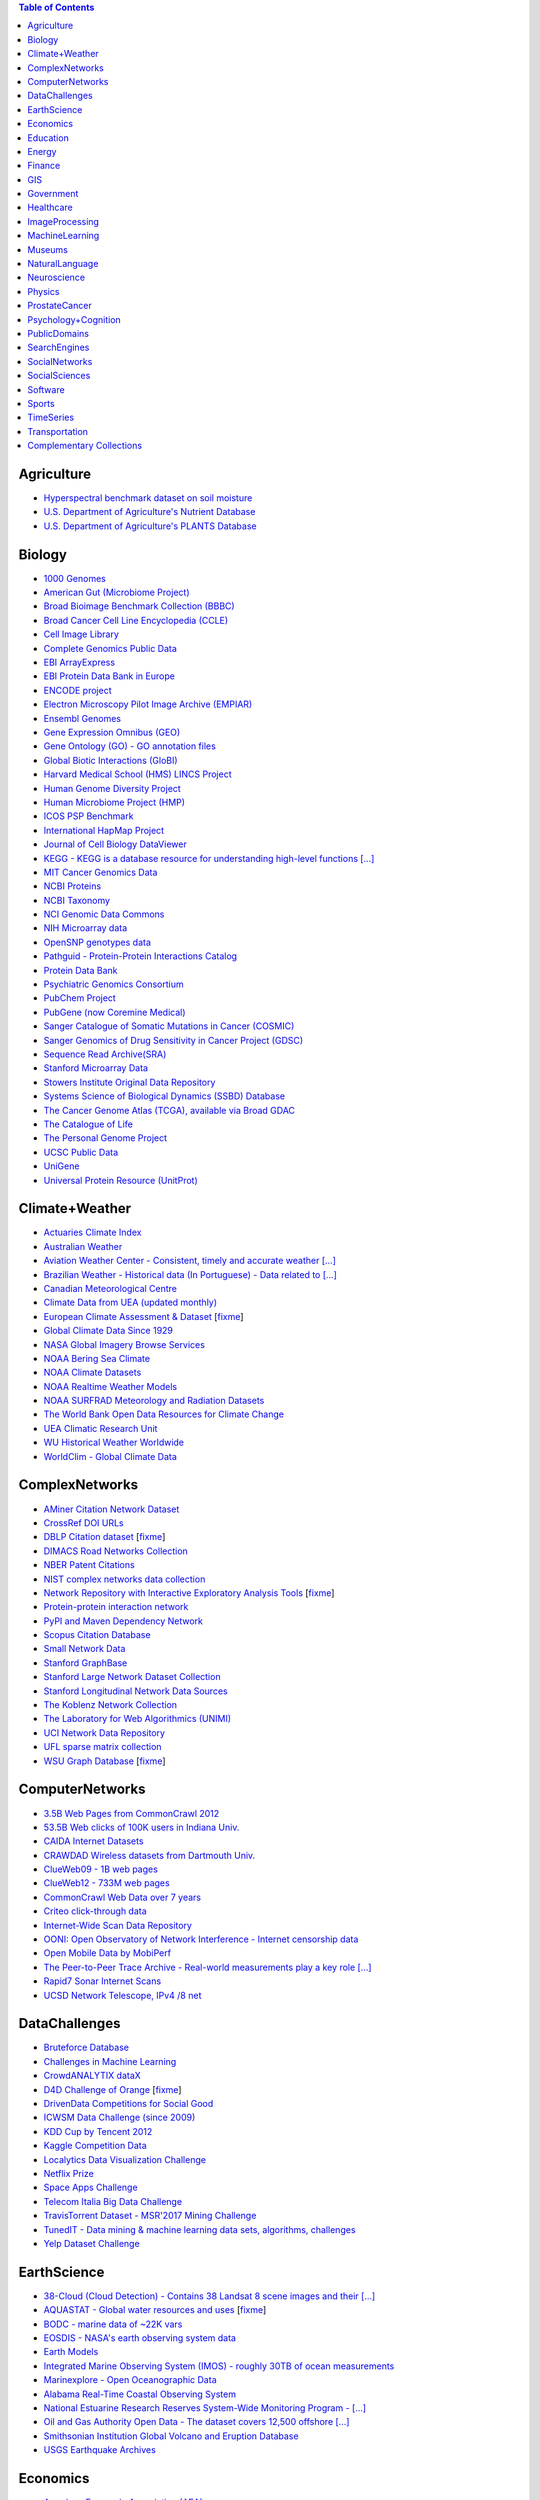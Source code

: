 .. |OK_ICON| image:: https://raw.githubusercontent.com/awesomedata/apd-core/master/deploy/ok-24.png
.. |FIXME_ICON| image:: https://raw.githubusercontent.com/awesomedata/apd-core/master/deploy/fixme-24.png

.. contents:: **Table of Contents**


Agriculture
-----------

* |OK_ICON| `Hyperspectral benchmark dataset on soil moisture <https://doi.org/10.5281/zenodo.1227837>`_

* |OK_ICON| `U.S. Department of Agriculture's Nutrient Database <https://www.ars.usda.gov/northeast-area/beltsville-md/beltsville-human-nutrition-research-center/nutrient-data-laboratory/docs/sr28-download-files/>`_

* |OK_ICON| `U.S. Department of Agriculture's PLANTS Database <http://www.plants.usda.gov/dl_all.html>`_

Biology
-------

* |OK_ICON| `1000 Genomes <http://www.1000genomes.org/data>`_

* |OK_ICON| `American Gut (Microbiome Project) <https://github.com/biocore/American-Gut>`_

* |OK_ICON| `Broad Bioimage Benchmark Collection (BBBC) <https://www.broadinstitute.org/bbbc>`_

* |OK_ICON| `Broad Cancer Cell Line Encyclopedia (CCLE) <http://www.broadinstitute.org/ccle/home>`_

* |OK_ICON| `Cell Image Library <http://www.cellimagelibrary.org>`_

* |OK_ICON| `Complete Genomics Public Data <http://www.completegenomics.com/public-data/69-genomes/>`_

* |OK_ICON| `EBI ArrayExpress <http://www.ebi.ac.uk/arrayexpress/>`_

* |OK_ICON| `EBI Protein Data Bank in Europe <http://www.ebi.ac.uk/pdbe/emdb/index.html/>`_

* |OK_ICON| `ENCODE project <https://www.encodeproject.org>`_

* |OK_ICON| `Electron Microscopy Pilot Image Archive (EMPIAR) <http://www.ebi.ac.uk/pdbe/emdb/empiar/>`_

* |OK_ICON| `Ensembl Genomes <http://ensemblgenomes.org/info/genomes>`_

* |OK_ICON| `Gene Expression Omnibus (GEO) <http://www.ncbi.nlm.nih.gov/geo/>`_

* |OK_ICON| `Gene Ontology (GO) - GO annotation files <http://geneontology.org/docs/download-go-annotations/>`_

* |OK_ICON| `Global Biotic Interactions (GloBI) <https://github.com/jhpoelen/eol-globi-data/wiki#accessing-species-interaction-data>`_

* |OK_ICON| `Harvard Medical School (HMS) LINCS Project <http://lincs.hms.harvard.edu>`_

* |OK_ICON| `Human Genome Diversity Project <http://www.hagsc.org/hgdp/files.html>`_

* |OK_ICON| `Human Microbiome Project (HMP) <http://www.hmpdacc.org/reference_genomes/reference_genomes.php>`_

* |OK_ICON| `ICOS PSP Benchmark <http://ico2s.org/datasets/psp_benchmark.html>`_

* |OK_ICON| `International HapMap Project <http://hapmap.ncbi.nlm.nih.gov/downloads/index.html.en>`_

* |OK_ICON| `Journal of Cell Biology DataViewer <http://jcb-dataviewer.rupress.org>`_

* |OK_ICON| `KEGG - KEGG is a database resource for understanding high-level functions [...] <http://www.genome.jp/kegg/>`_

* |OK_ICON| `MIT Cancer Genomics Data <http://www.broadinstitute.org/cgi-bin/cancer/datasets.cgi>`_

* |OK_ICON| `NCBI Proteins <http://www.ncbi.nlm.nih.gov/guide/proteins/#databases>`_

* |OK_ICON| `NCBI Taxonomy <http://www.ncbi.nlm.nih.gov/taxonomy>`_

* |OK_ICON| `NCI Genomic Data Commons <https://gdc.cancer.gov/access-data/gdc-data-portal>`_

* |OK_ICON| `NIH Microarray data <ftp://ftp.ncbi.nih.gov/pub/geo/DATA/supplementary/series/GSE6532/>`_

* |OK_ICON| `OpenSNP genotypes data <https://opensnp.org/>`_

* |OK_ICON| `Pathguid - Protein-Protein Interactions Catalog <http://www.pathguide.org/>`_

* |OK_ICON| `Protein Data Bank <http://www.rcsb.org/>`_

* |OK_ICON| `Psychiatric Genomics Consortium <https://www.med.unc.edu/pgc/downloads>`_

* |OK_ICON| `PubChem Project <https://pubchem.ncbi.nlm.nih.gov/>`_

* |OK_ICON| `PubGene (now Coremine Medical) <https://www.coremine.com/>`_

* |OK_ICON| `Sanger Catalogue of Somatic Mutations in Cancer (COSMIC) <http://cancer.sanger.ac.uk/cosmic>`_

* |OK_ICON| `Sanger Genomics of Drug Sensitivity in Cancer Project (GDSC) <http://www.cancerrxgene.org/>`_

* |OK_ICON| `Sequence Read Archive(SRA) <http://www.ncbi.nlm.nih.gov/Traces/sra/>`_

* |OK_ICON| `Stanford Microarray Data <http://smd.stanford.edu/>`_

* |OK_ICON| `Stowers Institute Original Data Repository <http://www.stowers.org/research/publications/odr>`_

* |OK_ICON| `Systems Science of Biological Dynamics (SSBD) Database <http://ssbd.qbic.riken.jp>`_

* |OK_ICON| `The Cancer Genome Atlas (TCGA), available via Broad GDAC <https://gdac.broadinstitute.org/>`_

* |OK_ICON| `The Catalogue of Life <http://www.catalogueoflife.org/content/annual-checklist-archive>`_

* |OK_ICON| `The Personal Genome Project <http://www.personalgenomes.org/>`_

* |OK_ICON| `UCSC Public Data <http://hgdownload.soe.ucsc.edu/downloads.html>`_

* |OK_ICON| `UniGene <http://www.ncbi.nlm.nih.gov/unigene>`_

* |OK_ICON| `Universal Protein Resource (UnitProt) <http://www.uniprot.org/downloads>`_

Climate+Weather
---------------

* |OK_ICON| `Actuaries Climate Index <http://actuariesclimateindex.org/data/>`_

* |OK_ICON| `Australian Weather <http://www.bom.gov.au/climate/dwo/>`_

* |OK_ICON| `Aviation Weather Center - Consistent, timely and accurate weather [...] <https://aviationweather.gov/adds/dataserver>`_

* |OK_ICON| `Brazilian Weather - Historical data (In Portuguese) - Data related to [...] <http://sinda.crn.inpe.br/PCD/SITE/novo/site/historico/index.php>`_

* |OK_ICON| `Canadian Meteorological Centre <http://weather.gc.ca/grib/index_e.html>`_

* |OK_ICON| `Climate Data from UEA (updated monthly) <http://www.cru.uea.ac.uk/data/>`_

* |FIXME_ICON| `European Climate Assessment & Dataset <http://eca.knmi.nl/>`_ [`fixme <https://github.com/awesomedata/apd-core/tree/master/core//Climate+Weather/European-Climate-Assessment-&-Dataset.yml>`_]

* |OK_ICON| `Global Climate Data Since 1929 <http://en.tutiempo.net/climate>`_

* |OK_ICON| `NASA Global Imagery Browse Services <https://wiki.earthdata.nasa.gov/display/GIBS>`_

* |OK_ICON| `NOAA Bering Sea Climate <http://www.beringclimate.noaa.gov/>`_

* |OK_ICON| `NOAA Climate Datasets <http://www.ncdc.noaa.gov/data-access/quick-links>`_

* |OK_ICON| `NOAA Realtime Weather Models <http://www.ncdc.noaa.gov/data-access/model-data/model-datasets/numerical-weather-prediction>`_

* |OK_ICON| `NOAA SURFRAD Meteorology and Radiation Datasets <https://www.esrl.noaa.gov/gmd/grad/stardata.html>`_

* |OK_ICON| `The World Bank Open Data Resources for Climate Change <http://data.worldbank.org/developers/climate-data-api>`_

* |OK_ICON| `UEA Climatic Research Unit <http://www.cru.uea.ac.uk/data>`_

* |OK_ICON| `WU Historical Weather Worldwide <https://www.wunderground.com/history/index.html>`_

* |OK_ICON| `WorldClim - Global Climate Data <http://www.worldclim.org>`_

ComplexNetworks
---------------

* |OK_ICON| `AMiner Citation Network Dataset <http://aminer.org/citation>`_

* |OK_ICON| `CrossRef DOI URLs <https://archive.org/details/doi-urls>`_

* |FIXME_ICON| `DBLP Citation dataset <https://kdl.cs.umass.edu/display/public/DBLP>`_ [`fixme <https://github.com/awesomedata/apd-core/tree/master/core//ComplexNetworks/DBLP-Citation-dataset.yml>`_]

* |OK_ICON| `DIMACS Road Networks Collection <http://www.dis.uniroma1.it/challenge9/download.shtml>`_

* |OK_ICON| `NBER Patent Citations <http://nber.org/patents/>`_

* |OK_ICON| `NIST complex networks data collection <http://math.nist.gov/~RPozo/complex_datasets.html>`_

* |FIXME_ICON| `Network Repository with Interactive Exploratory Analysis Tools <http://networkrepository.com/>`_ [`fixme <https://github.com/awesomedata/apd-core/tree/master/core//ComplexNetworks/Network-Repository-with-Interactive-Exploratory-Analysis-Tools.yml>`_]

* |OK_ICON| `Protein-protein interaction network <http://vlado.fmf.uni-lj.si/pub/networks/data/bio/Yeast/Yeast.htm>`_

* |OK_ICON| `PyPI and Maven Dependency Network <https://ogirardot.wordpress.com/2013/01/31/sharing-pypimaven-dependency-data/>`_

* |OK_ICON| `Scopus Citation Database <https://www.elsevier.com/solutions/scopus>`_

* |OK_ICON| `Small Network Data <http://www-personal.umich.edu/~mejn/netdata/>`_

* |OK_ICON| `Stanford GraphBase <http://www3.cs.stonybrook.edu/~algorith/implement/graphbase/implement.shtml>`_

* |OK_ICON| `Stanford Large Network Dataset Collection <http://snap.stanford.edu/data/>`_

* |OK_ICON| `Stanford Longitudinal Network Data Sources <http://stanford.edu/group/sonia/dataSources/index.html>`_

* |OK_ICON| `The Koblenz Network Collection <http://konect.uni-koblenz.de/>`_

* |OK_ICON| `The Laboratory for Web Algorithmics (UNIMI) <http://law.di.unimi.it/datasets.php>`_

* |OK_ICON| `UCI Network Data Repository <https://networkdata.ics.uci.edu/resources.php>`_

* |OK_ICON| `UFL sparse matrix collection <http://www.cise.ufl.edu/research/sparse/matrices/>`_

* |FIXME_ICON| `WSU Graph Database <http://www.eecs.wsu.edu/mgd/gdb.html>`_ [`fixme <https://github.com/awesomedata/apd-core/tree/master/core//ComplexNetworks/WSU-Graph-Database.yml>`_]

ComputerNetworks
----------------

* |OK_ICON| `3.5B Web Pages from CommonCrawl 2012 <http://www.bigdatanews.com/profiles/blogs/big-data-set-3-5-billion-web-pages-made-available-for-all-of-us>`_

* |OK_ICON| `53.5B Web clicks of 100K users in Indiana Univ. <http://cnets.indiana.edu/groups/nan/webtraffic/click-dataset/>`_

* |OK_ICON| `CAIDA Internet Datasets <http://www.caida.org/data/overview/>`_

* |OK_ICON| `CRAWDAD Wireless datasets from Dartmouth Univ. <https://crawdad.cs.dartmouth.edu/>`_

* |OK_ICON| `ClueWeb09 - 1B web pages <http://lemurproject.org/clueweb09/>`_

* |OK_ICON| `ClueWeb12 - 733M web pages <http://lemurproject.org/clueweb12/>`_

* |OK_ICON| `CommonCrawl Web Data over 7 years <http://commoncrawl.org/the-data/get-started/>`_

* |OK_ICON| `Criteo click-through data <http://labs.criteo.com/2015/03/criteo-releases-its-new-dataset/>`_

* |OK_ICON| `Internet-Wide Scan Data Repository <https://scans.io/>`_

* |OK_ICON| `OONI: Open Observatory of Network Interference - Internet censorship data <https://ooni.torproject.org/data/>`_

* |OK_ICON| `Open Mobile Data by MobiPerf <https://console.developers.google.com/storage/openmobiledata_public/>`_

* |OK_ICON| `The Peer-to-Peer Trace Archive - Real-world measurements play a key role [...] <http://p2pta.ewi.tudelft.nl/>`_

* |OK_ICON| `Rapid7 Sonar Internet Scans <https://sonar.labs.rapid7.com/>`_

* |OK_ICON| `UCSD Network Telescope, IPv4 /8 net <http://www.caida.org/projects/network_telescope/>`_

DataChallenges
--------------

* |OK_ICON| `Bruteforce Database <https://github.com/duyetdev/bruteforce-database>`_

* |OK_ICON| `Challenges in Machine Learning <http://www.chalearn.org/>`_

* |OK_ICON| `CrowdANALYTIX dataX <http://data.crowdanalytix.com>`_

* |FIXME_ICON| `D4D Challenge of Orange <http://www.d4d.orange.com/en/home>`_ [`fixme <https://github.com/awesomedata/apd-core/tree/master/core//DataChallenges/D4D-Challenge-of-Orange.yml>`_]

* |OK_ICON| `DrivenData Competitions for Social Good <http://www.drivendata.org/>`_

* |OK_ICON| `ICWSM Data Challenge (since 2009) <https://www.icwsm.org/2018/datasets/datasets/#obtaining>`_

* |OK_ICON| `KDD Cup by Tencent 2012 <http://www.kddcup2012.org/>`_

* |OK_ICON| `Kaggle Competition Data <https://www.kaggle.com/>`_

* |OK_ICON| `Localytics Data Visualization Challenge <https://github.com/localytics/data-viz-challenge>`_

* |OK_ICON| `Netflix Prize <http://netflixprize.com/leaderboard.html>`_

* |OK_ICON| `Space Apps Challenge <https://2015.spaceappschallenge.org>`_

* |OK_ICON| `Telecom Italia Big Data Challenge <https://dandelion.eu/datamine/open-big-data/>`_

* |OK_ICON| `TravisTorrent Dataset - MSR'2017 Mining Challenge <https://travistorrent.testroots.org/>`_

* |OK_ICON| `TunedIT - Data mining & machine learning data sets, algorithms, challenges <http://tunedit.org/challenges/>`_

* |OK_ICON| `Yelp Dataset Challenge <http://www.yelp.com/dataset_challenge>`_

EarthScience
------------

* |OK_ICON| `38-Cloud (Cloud Detection) - Contains 38 Landsat 8 scene images and their [...] <https://github.com/SorourMo/38-Cloud-A-Cloud-Segmentation-Dataset>`_

* |FIXME_ICON| `AQUASTAT - Global water resources and uses <http://www.fao.org/nr/water/aquastat/data/query/index.html?lang=en>`_ [`fixme <https://github.com/awesomedata/apd-core/tree/master/core//EarthScience/AQUASTAT.yml>`_]

* |OK_ICON| `BODC - marine data of ~22K vars <https://www.bodc.ac.uk/data/>`_

* |OK_ICON| `EOSDIS - NASA's earth observing system data <http://sedac.ciesin.columbia.edu/data/sets/browse>`_

* |OK_ICON| `Earth Models <http://www.earthmodels.org/>`_

* |OK_ICON| `Integrated Marine Observing System (IMOS) - roughly 30TB of ocean measurements <https://imos.aodn.org.au>`_

* |OK_ICON| `Marinexplore - Open Oceanographic Data <http://marinexplore.org/>`_

* |OK_ICON| `Alabama Real-Time Coastal Observing System <http://mymobilebay.com>`_

* |OK_ICON| `National Estuarine Research Reserves System-Wide Monitoring Program - [...] <http://nerrsdata.org>`_

* |OK_ICON| `Oil and Gas Authority Open Data - The dataset covers 12,500 offshore [...] <https://data-ogauthority.opendata.arcgis.com/>`_

* |OK_ICON| `Smithsonian Institution Global Volcano and Eruption Database <http://volcano.si.edu/>`_

* |OK_ICON| `USGS Earthquake Archives <http://earthquake.usgs.gov/earthquakes/search/>`_

Economics
---------

* |OK_ICON| `American Economic Association (AEA) <https://www.aeaweb.org/resources/data>`_

* |OK_ICON| `EconData from UMD <http://inforumweb.umd.edu/econdata/econdata.html>`_

* |OK_ICON| `Economic Freedom of the World Data <http://www.freetheworld.com/datasets_efw.html>`_

* |OK_ICON| `Historical MacroEconomic Statistics <http://www.historicalstatistics.org/>`_

* |OK_ICON| `INFORUM - Interindustry Forecasting at the University of Maryland <http://inforumweb.umd.edu/>`_

* |OK_ICON| `International Economics Database <https://db.nomics.world/>`_

* |OK_ICON| `International Trade Statistics <http://www.econostatistics.co.za/>`_

* |OK_ICON| `Internet Product Code Database <http://www.upcdatabase.com/>`_

* |OK_ICON| `Joint External Debt Data Hub <http://www.jedh.org/>`_

* |OK_ICON| `Jon Haveman International Trade Data Links <http://www.macalester.edu/research/economics/PAGE/HAVEMAN/Trade.Resources/TradeData.html>`_

* |OK_ICON| `OpenCorporates Database of Companies in the World <https://opencorporates.com/>`_

* |OK_ICON| `Our World in Data <http://ourworldindata.org/>`_

* |OK_ICON| `SciencesPo World Trade Gravity Datasets <http://econ.sciences-po.fr/thierry-mayer/data>`_

* |OK_ICON| `The Atlas of Economic Complexity <http://atlas.cid.harvard.edu>`_

* |OK_ICON| `The Center for International Data <http://cid.econ.ucdavis.edu>`_

* |OK_ICON| `The Observatory of Economic Complexity <http://atlas.media.mit.edu/en/>`_

* |OK_ICON| `UN Commodity Trade Statistics <http://comtrade.un.org/db/>`_

* |OK_ICON| `UN Human Development Reports <http://hdr.undp.org/en>`_

Education
---------

* |OK_ICON| `College Scorecard Data <https://collegescorecard.ed.gov/data/>`_

* |OK_ICON| `Student Data from Free Code Camp <https://github.com/freeCodeCamp/open-data>`_

Energy
------

* |OK_ICON| `AMPds <http://ampds.org/>`_

* |OK_ICON| `BLUEd <http://nilm.cmubi.org/>`_

* |OK_ICON| `COMBED <http://combed.github.io/>`_

* |OK_ICON| `ECO <http://www.vs.inf.ethz.ch/res/show.html?what=eco-data>`_

* |OK_ICON| `EIA <http://www.eia.gov/electricity/data/eia923/>`_

* |OK_ICON| `Global Power Plant Database - The Global Power Plant Database is a [...] <http://datasets.wri.org/dataset/globalpowerplantdatabase>`_

* |OK_ICON| `HES - Household Electricity Study, UK <http://randd.defra.gov.uk/Default.aspx?Menu=Menu&Module=More&Location=None&ProjectID=17359&FromSearch=Y&Publisher=1&SearchText=EV0702&SortString=ProjectCode&SortOrder=Asc&Paging=10#Description>`_

* |OK_ICON| `HFED <http://hfed.github.io/>`_

* |OK_ICON| `PLAID - The Plug Load Appliance Identification Dataset <http://plaidplug.com/>`_

* |OK_ICON| `REDD <http://redd.csail.mit.edu/>`_

* |OK_ICON| `Smart Meter Data Portal - The Smart Meter Data Portal is part of the [...] <https://smda.github.io/smart-meter-data-portal>`_

* |OK_ICON| `Tracebase <https://github.com/areinhardt/tracebase>`_

* |OK_ICON| `UK-DALE - UK Domestic Appliance-Level Electricity <http://www.doc.ic.ac.uk/~dk3810/data/>`_

* |OK_ICON| `WHITED <http://nilmworkshop.org/2016/proceedings/Poster_ID18.pdf>`_

* |OK_ICON| `iAWE <http://iawe.github.io/>`_

Finance
-------

* |OK_ICON| `Blockmodo Coin Registry - A registry of JSON formatted information files [...] <https://github.com/Blockmodo/coin_registry>`_

* |OK_ICON| `CBOE Futures Exchange <http://cfe.cboe.com/market-data/>`_

* |OK_ICON| `Google Finance <https://www.google.com/finance>`_

* |OK_ICON| `Google Trends <http://www.google.com/trends?q=google&ctab=0&geo=all&date=all&sort=0>`_

* |OK_ICON| `NASDAQ <https://data.nasdaq.com/>`_

* |OK_ICON| `NYSE Market Data <ftp://ftp.nyxdata.com/>`_

* |OK_ICON| `OANDA <http://www.oanda.com/>`_

* |OK_ICON| `OSU Financial data <http://fisher.osu.edu/fin/fdf/osudata.htm>`_

* |OK_ICON| `Quandl <https://www.quandl.com/>`_

* |OK_ICON| `St Louis Federal <https://research.stlouisfed.org/fred2/>`_

* |OK_ICON| `Yahoo Finance <http://finance.yahoo.com/>`_

GIS
---

* |OK_ICON| `ArcGIS Open Data portal <http://opendata.arcgis.com/>`_

* |OK_ICON| `Cambridge, MA, US, GIS data on GitHub <http://cambridgegis.github.io/gisdata.html>`_

* |OK_ICON| `Factual Global Location Data <https://places.factual.com/data/t/places>`_

* |OK_ICON| `IEEE Geoscience and Remote Sensing Society DASE Website <http://dase.grss-ieee.org>`_

* |OK_ICON| `Geo Maps - High Quality GeoJSON maps programmatically generated <https://github.com/simonepri/geo-maps>`_

* |OK_ICON| `Geo Spatial Data from ASU <http://geodacenter.asu.edu/datalist/>`_

* |OK_ICON| `Geo Wiki Project - Citizen-driven Environmental Monitoring <http://geo-wiki.org/>`_

* |OK_ICON| `GeoFabrik - OSM data extracted to a variety of formats and areas <http://download.geofabrik.de/>`_

* |OK_ICON| `GeoNames Worldwide <http://www.geonames.org/>`_

* |OK_ICON| `Global Administrative Areas Database (GADM) - Geospatial data organized [...] <https://gadm.org/>`_

* |OK_ICON| `Homeland Infrastructure Foundation-Level Data <https://hifld-geoplatform.opendata.arcgis.com/>`_

* |OK_ICON| `Landsat 8 on AWS <https://aws.amazon.com/public-data-sets/landsat/>`_

* |OK_ICON| `List of all countries in all languages <https://github.com/umpirsky/country-list>`_

* |OK_ICON| `National Weather Service GIS Data Portal <http://www.nws.noaa.gov/gis/>`_

* |OK_ICON| `Natural Earth - vectors and rasters of the world <http://www.naturalearthdata.com/>`_

* |OK_ICON| `OpenAddresses <http://openaddresses.io/>`_

* |OK_ICON| `OpenStreetMap (OSM) <http://wiki.openstreetmap.org/wiki/Downloading_data>`_

* |OK_ICON| `Pleiades - Gazetteer and graph of ancient places <http://pleiades.stoa.org/>`_

* |OK_ICON| `Reverse Geocoder using OSM data <https://github.com/kno10/reversegeocode>`_

* |OK_ICON| `Robin Wilson - Free GIS Datasets <http://freegisdata.rtwilson.com>`_

* |OK_ICON| `TIGER/Line - U.S. boundaries and roads <https://www.census.gov/geo/maps-data/data/tiger-line.html>`_

* |OK_ICON| `TZ Timezones shapfiles <http://efele.net/maps/tz/world/>`_

* |OK_ICON| `TwoFishes - Foursquare's coarse geocoder <https://github.com/foursquare/twofishes>`_

* |OK_ICON| `UN Environmental Data <http://geodata.grid.unep.ch/>`_

* |OK_ICON| `World boundaries from  the U.S. Department of State <http://geonode.state.gov/layers/?limit=100&offset=0>`_

* |OK_ICON| `World countries in multiple formats <https://github.com/mledoze/countries>`_

Government
----------

* |OK_ICON| `Alberta, Province of Canada <http://open.alberta.ca>`_

* |OK_ICON| `Antwerp, Belgium <http://opendata.antwerpen.be/datasets>`_

* |OK_ICON| `Argentina (non official) <http://datar.noip.me/>`_

* |OK_ICON| `Datos Argentina - Portal de datos abiertos de la República Argentina. [...] <http://datos.gob.ar/>`_

* |OK_ICON| `Austin, TX, US <https://data.austintexas.gov/>`_

* |OK_ICON| `Australia (abs.gov.au) <http://www.abs.gov.au/AUSSTATS/abs@.nsf/DetailsPage/3301.02009?OpenDocument>`_

* |OK_ICON| `Australia (data.gov.au) <https://data.gov.au/>`_

* |OK_ICON| `Austria (data.gv.at) <https://www.data.gv.at/>`_

* |OK_ICON| `Baton Rouge, LA, US <https://data.brla.gov/>`_

* |OK_ICON| `Belgium <http://data.gov.be/>`_

* |OK_ICON| `Brazil <http://dados.gov.br/dataset>`_

* |OK_ICON| `Buenos Aires, Argentina <http://data.buenosaires.gob.ar/>`_

* |OK_ICON| `Calgary, AB, Canada <https://data.calgary.ca/>`_

* |OK_ICON| `Cambridge, MA, US <https://data.cambridgema.gov/>`_

* |OK_ICON| `Canada <http://open.canada.ca/>`_

* |OK_ICON| `Chicago <https://data.cityofchicago.org/>`_

* |OK_ICON| `Chile <http://datos.gob.cl/dataset>`_

* |OK_ICON| `China <http://data.stats.gov.cn/english/>`_

* |OK_ICON| `Dallas Open Data <https://www.dallasopendata.com/>`_

* |OK_ICON| `DataBC - data from the Province of British Columbia <http://www.data.gov.bc.ca/>`_

* |OK_ICON| `Denver Open Data <http://data.denvergov.org//>`_

* |OK_ICON| `Durham, NC Open Data <https://live-durhamnc.opendata.arcgis.com/>`_

* |OK_ICON| `Edmonton, AB, Canada <https://data.edmonton.ca/>`_

* |OK_ICON| `England LGInform <http://lginform.local.gov.uk/>`_

* |OK_ICON| `EuroStat <http://ec.europa.eu/eurostat/data/database>`_

* |OK_ICON| `EveryPolitician - Ongoing project collating and sharing data on every [...] <http://everypolitician.org/>`_

* |OK_ICON| `Federal Committee on Statistical Methodology (FCSM) (formerly FedStats) <https://nces.ed.gov/FCSM/index.asp>`_

* |OK_ICON| `Finland <https://www.opendata.fi/en>`_

* |OK_ICON| `France <https://www.data.gouv.fr/en/datasets/>`_

* |OK_ICON| `Fredericton, NB, Canada <http://www.fredericton.ca/en/citygovernment/Catalogue.asp>`_

* |OK_ICON| `Gatineau, QC, Canada <http://www.gatineau.ca/donneesouvertes/default_fr.aspx>`_

* |OK_ICON| `Germany <https://www-genesis.destatis.de/genesis/online>`_

* |OK_ICON| `Ghent, Belgium <https://data.stad.gent/data>`_

* |OK_ICON| `Glasgow, Scotland, UK <https://data.glasgow.gov.uk/>`_

* |OK_ICON| `Greece <http://www.data.gov.gr/>`_

* |OK_ICON| `Guardian world governments <http://www.guardian.co.uk/world-government-data>`_

* |OK_ICON| `Halifax, NS, Canada <https://www.halifax.ca/home/open-data>`_

* |OK_ICON| `Helsinki Region, Finland <http://www.hri.fi/en/>`_

* |OK_ICON| `Hong Kong, China <https://data.gov.hk/en/>`_

* |OK_ICON| `Houston, TX, US <http://data.houstontx.gov/>`_

* |OK_ICON| `Indian Government Data <https://data.gov.in/>`_

* |FIXME_ICON| `Indonesian Data Portal <http://data.go.id/>`_ [`fixme <https://github.com/awesomedata/apd-core/tree/master/core//Government/Indonesian-Data-Portal.yml>`_]

* |OK_ICON| `Ireland's Open Data Portal <https://data.gov.ie/data>`_

* |OK_ICON| `Italy - Il Portale dati.gov.it è il catalogo nazionale dei metadati [...] <https://www.dati.gov.it/>`_

* |OK_ICON| `Japan <http://www.e-stat.go.jp/SG1/estat/eStatTopPortalE.do>`_

* |OK_ICON| `Laval, QC, Canada <http://www.laval.ca/Pages/Fr/Citoyens/donnees.aspx>`_

* |OK_ICON| `Lexington, KY <http://data.lexingtonky.gov/>`_

* |OK_ICON| `London Datastore, UK <http://data.london.gov.uk/dataset>`_

* |OK_ICON| `London, ON, Canada <http://www.london.ca/city-hall/open-data/Pages/default.aspx>`_

* |OK_ICON| `Los Angeles Open Data <https://data.lacity.org/>`_

* |OK_ICON| `Luxembourg - Luxembourgish Open Data Portal <https://data.public.lu/en/>`_

* |OK_ICON| `MassGIS, Massachusetts, U.S. <http://www.mass.gov/anf/research-and-tech/it-serv-and-support/application-serv/office-of-geographic-information-massgis/>`_

* |OK_ICON| `Metropolitain Transportation Commission (MTC), California, US <http://mtc.ca.gov/tools-resources/data-tools/open-data-library>`_

* |OK_ICON| `Mexico <https://datos.gob.mx/busca/dataset>`_

* |OK_ICON| `Missisauga, ON, Canada <http://www.mississauga.ca/portal/residents/publicationsopendatacatalogue>`_

* |OK_ICON| `Moldova <http://data.gov.md/>`_

* |OK_ICON| `Moncton, NB, Canada <http://open.moncton.ca/>`_

* |OK_ICON| `Montreal, QC, Canada <http://donnees.ville.montreal.qc.ca/>`_

* |OK_ICON| `Mountain View, California, US (GIS) <http://data-mountainview.opendata.arcgis.com/>`_

* |FIXME_ICON| `NYC Open Data <https://opendata.cityofnewyork.us/>`_ [`fixme <https://github.com/awesomedata/apd-core/tree/master/core//Government/NYC-Open-Data.yml>`_]

* |OK_ICON| `NYC betanyc <http://betanyc.us/>`_

* |OK_ICON| `Netherlands <https://data.overheid.nl/>`_

* |OK_ICON| `New Zealand <http://www.stats.govt.nz/browse_for_stats.aspx>`_

* |OK_ICON| `OECD <https://data.oecd.org/>`_

* |OK_ICON| `Oakland, California, US <https://data.oaklandnet.com/>`_

* |OK_ICON| `Oklahoma <https://data.ok.gov/>`_

* |OK_ICON| `Open Data for Africa <http://opendataforafrica.org/>`_

* |OK_ICON| `Open Government Data (OGD) Platform India <https://data.gov.in/>`_

* |OK_ICON| `OpenDataSoft's list of 1,600 open data <https://www.opendatasoft.com/a-comprehensive-list-of-all-open-data-portals-around-the-world/>`_

* |OK_ICON| `Oregon <https://data.oregon.gov/>`_

* |OK_ICON| `Ottawa, ON, Canada <http://data.ottawa.ca/en/>`_

* |OK_ICON| `Palo Alto, California, US <http://data.cityofpaloalto.org/home>`_

* |OK_ICON| `OpenDataPhilly - OpenDataPhilly is a catalog of open data in the [...] <https://www.opendataphilly.org/>`_

* |OK_ICON| `Portland, Oregon <https://www.portlandoregon.gov/28130>`_

* |OK_ICON| `Portugal - Pordata organization <http://www.pordata.pt/en/Home>`_

* |OK_ICON| `Puerto Rico Government <https://data.pr.gov//>`_

* |OK_ICON| `Quebec City, QC, Canada <http://donnees.ville.quebec.qc.ca/>`_

* |OK_ICON| `Quebec Province of Canada <https://www.donneesquebec.ca/en/>`_

* |OK_ICON| `Regina SK, Canada <http://open.regina.ca/>`_

* |OK_ICON| `Rio de Janeiro, Brazil <http://www.data.rio/>`_

* |OK_ICON| `Romania <http://data.gov.ro/>`_

* |OK_ICON| `Russia <http://data.gov.ru>`_

* |OK_ICON| `San Diego, CA <https://data.sandiego.gov>`_

* |OK_ICON| `San Antonio, TX - Community Information Now - CI:Now is a nonprofit [...] <http://cinow.info/>`_

* |OK_ICON| `San Francisco Data sets <http://datasf.org/>`_

* |OK_ICON| `San Jose, California, US <http://data.sanjoseca.gov/>`_

* |OK_ICON| `San Mateo County, California, US <https://data.smcgov.org/>`_

* |OK_ICON| `Saskatchewan, Province of Canada <http://opendatask.ca/data/>`_

* |OK_ICON| `Seattle <https://data.seattle.gov/>`_

* |OK_ICON| `Singapore Government Data <https://data.gov.sg/>`_

* |OK_ICON| `South Africa Trade Statistics <http://www.econostatistics.co.za/>`_

* |OK_ICON| `South Africa <http://www.statssa.gov.za/>`_

* |OK_ICON| `State of Utah, US <https://opendata.utah.gov/>`_

* |OK_ICON| `Switzerland <http://www.opendata.admin.ch/>`_

* |OK_ICON| `Taiwan gov <https://data.gov.tw/>`_

* |OK_ICON| `Taiwan <http://data.gov.tw/>`_

* |OK_ICON| `Tel-Aviv Open Data <https://opendata.tel-aviv.gov.il/index_en.html#/>`_

* |OK_ICON| `Texas Open Data <https://data.texas.gov/>`_

* |OK_ICON| `The World Bank <https://openknowledge.worldbank.org/handle/10986/2124>`_

* |OK_ICON| `Toronto, ON, Canada <https://portal0.cf.opendata.inter.sandbox-toronto.ca/>`_

* |FIXME_ICON| `Tunisia <http://www.data.gov.tn/>`_ [`fixme <https://github.com/awesomedata/apd-core/tree/master/core//Government/Tunisia.yml>`_]

* |FIXME_ICON| `U.K. Government Data <http://data.gov.uk/data>`_ [`fixme <https://github.com/awesomedata/apd-core/tree/master/core//Government/U.K.-Government-Data.yml>`_]

* |FIXME_ICON| `U.S. American Community Survey <https://www.census.gov/programs-surveys/acs/data.html/>`_ [`fixme <https://github.com/awesomedata/apd-core/tree/master/core//Government/U.S.-American-Community-Survey.yml>`_]

* |OK_ICON| `U.S. CDC Public Health datasets <https://www.cdc.gov/nchs/data_access/ftp_data.htm>`_

* |OK_ICON| `U.S. Census Bureau <http://www.census.gov/data.html>`_

* |OK_ICON| `U.S. Department of Housing and Urban Development (HUD) <http://www.huduser.gov/portal/datasets/pdrdatas.html>`_

* |OK_ICON| `U.S. Federal Government Agencies <http://www.data.gov/metrics>`_

* |OK_ICON| `U.S. Federal Government Data Catalog <http://catalog.data.gov/dataset>`_

* |OK_ICON| `U.S. Food and Drug Administration (FDA) <https://open.fda.gov/index.html>`_

* |OK_ICON| `U.S. National Center for Education Statistics (NCES) <http://nces.ed.gov/>`_

* |OK_ICON| `U.S. Open Government <http://www.data.gov/open-gov/>`_

* |OK_ICON| `UK 2011 Census Open Atlas Project <https://data.cdrc.ac.uk/product/cdrc-2011-census-open-atlas>`_

* |OK_ICON| `U.S. Patent and Trademark Office (USPTO) Bulk Data Products <https://www.uspto.gov/learning-and-resources/bulk-data-products>`_

* |OK_ICON| `Uganda Bureau of Statistics <http://www.ubos.org/unda/index.php/catalog>`_

* |OK_ICON| `Ukraine <https://data.gov.ua/>`_

* |OK_ICON| `United Nations <http://data.un.org/>`_

* |FIXME_ICON| `Uruguay <https://catalogodatos.gub.uy/>`_ [`fixme <https://github.com/awesomedata/apd-core/tree/master/core//Government/Uruguay.yml>`_]

* |FIXME_ICON| `Valley Transportation Authority (VTA), California, US <https://data.vta.org/>`_ [`fixme <https://github.com/awesomedata/apd-core/tree/master/core//Government/Valley-Transportation-Authority-VTA-California-US.yml>`_]

* |OK_ICON| `Vancouver, BC Open Data Catalog <http://data.vancouver.ca/datacatalogue/>`_

* |OK_ICON| `Victoria, BC, Canada <http://opendata.victoria.ca/>`_

* |OK_ICON| `Vienna, Austria <https://open.wien.gv.at/site/open-data/>`_

* |OK_ICON| `U.S. Congressional Research Service (CRS) Reports <https://www.everycrsreport.com/>`_

Healthcare
----------

* |OK_ICON| `Composition of Foods Raw, Processed, Prepared USDA National Nutrient Database for Standard [...] <https://data.nal.usda.gov/dataset/composition-foods-raw-processed-prepared-usda-national-nutrient-database-standard-reference-release-27>`_

* |OK_ICON| `EHDP Large Health Data Sets <http://www.ehdp.com/vitalnet/datasets.htm>`_

* |OK_ICON| `GDC - GDC supports several cancer genome programs for CCG, TCGA, TARGET etc. <https://gdc.cancer.gov/>`_

* |OK_ICON| `Gapminder World demographic databases <http://www.gapminder.org/data/>`_

* |OK_ICON| `MeSH, the vocabulary thesaurus used for indexing articles for PubMed <https://www.nlm.nih.gov/mesh/filelist.html>`_

* |OK_ICON| `Medicare Coverage Database (MCD), U.S. <https://www.cms.gov/medicare-coverage-database/>`_

* |OK_ICON| `Medicare Data Engine of medicare.gov Data <https://data.medicare.gov/>`_

* |OK_ICON| `Medicare Data File <http://go.cms.gov/19xxPN4>`_

* |OK_ICON| `Number of Ebola Cases and Deaths in Affected Countries (2014) <https://data.humdata.org/dataset/ebola-cases-2014>`_

* |OK_ICON| `Open-ODS (structure of the UK NHS) <http://www.openods.co.uk>`_

* |OK_ICON| `OpenPaymentsData, Healthcare financial relationship data <https://openpaymentsdata.cms.gov>`_

* |OK_ICON| `PhysioBank Databases - A large and growing archive of physiological data. <https://www.physionet.org/physiobank/database/>`_

* |OK_ICON| `The Cancer Imaging Archive (TCIA) <https://www.cancerimagingarchive.net>`_

* |OK_ICON| `The Cancer Genome Atlas project (TCGA) <https://portal.gdc.cancer.gov/>`_

* |OK_ICON| `World Health Organization Global Health Observatory <http://www.who.int/gho/en/>`_

* |OK_ICON| `Informatics for Integrating Biology & the Bedside <https://www.i2b2.org/NLP/DataSets/Main.php>`_

ImageProcessing
---------------

* |OK_ICON| `10k US Adult Faces Database <http://wilmabainbridge.com/facememorability2.html>`_

* |OK_ICON| `2GB of Photos of Cats <https://www.kaggle.com/crawford/cat-dataset/version/2>`_

* |OK_ICON| `Adience Unfiltered faces for gender and age classification <http://www.openu.ac.il/home/hassner/Adience/data.html>`_

* |OK_ICON| `Affective Image Classification <http://www.imageemotion.org/>`_

* |OK_ICON| `Animals with attributes <http://attributes.kyb.tuebingen.mpg.de/>`_

* |OK_ICON| `Caltech Pedestrian Detection Benchmark <http://www.vision.caltech.edu/Image_Datasets/CaltechPedestrians/>`_

* |OK_ICON| `Chars74K dataset - Character Recognition in Natural Images (both English [...] <http://www.ee.surrey.ac.uk/CVSSP/demos/chars74k/>`_

* |OK_ICON| `Danbooru Tagged Anime Illustration Dataset - A large-scale anime image [...] <https://www.gwern.net/Danbooru>`_

* |OK_ICON| `DukeMTMC Data Set - DukeMTMC aims to accelerate advances in multi-target [...] <http://vision.cs.duke.edu/DukeMTMC/>`_

* |OK_ICON| `Face Recognition Benchmark <http://www.face-rec.org/databases/>`_

* |OK_ICON| `Flickr: 32 Class Brand Logos <http://www.multimedia-computing.de/flickrlogos/>`_

* |OK_ICON| `GDXray - X-ray images for X-ray testing and Computer Vision <http://dmery.ing.puc.cl/index.php/material/gdxray/>`_

* |OK_ICON| `HumanEva Dataset - The HumanEva-I dataset contains 7 calibrated video [...] <http://humaneva.is.tue.mpg.de/>`_

* |OK_ICON| `ImageNet (in WordNet hierarchy) <http://www.image-net.org/>`_

* |OK_ICON| `Indoor Scene Recognition <http://web.mit.edu/torralba/www/indoor.html>`_

* |OK_ICON| `International Affective Picture System, UFL <http://csea.phhp.ufl.edu/media/iapsmessage.html>`_

* |OK_ICON| `KITTI Vision Benchmark Suite <http://www.cvlibs.net/datasets/kitti/>`_

* |OK_ICON| `Labeled Information Library of Alexandria - Biology and Conservation - [...] <http://lila.science>`_

* |OK_ICON| `MNIST database of handwritten digits, near 1 million examples <http://yann.lecun.com/exdb/mnist/>`_

* |OK_ICON| `Massive Visual Memory Stimuli, MIT <http://cvcl.mit.edu/MM/stimuli.html>`_

* |OK_ICON| `SUN database, MIT <http://groups.csail.mit.edu/vision/SUN/hierarchy.html>`_

* |FIXME_ICON| `Several Shape-from-Silhouette Datasets <http://kaiwolf.no-ip.org/3d-model-repository.html>`_ [`fixme <https://github.com/awesomedata/apd-core/tree/master/core//ImageProcessing/Several-Shape-from-Silhouette-Datasets.yml>`_]

* |OK_ICON| `Stanford Dogs Dataset <http://vision.stanford.edu/aditya86/ImageNetDogs/>`_

* |OK_ICON| `The Action Similarity Labeling (ASLAN) Challenge <http://www.openu.ac.il/home/hassner/data/ASLAN/ASLAN.html>`_

* |OK_ICON| `The Oxford-IIIT Pet Dataset <http://www.robots.ox.ac.uk/~vgg/data/pets/>`_

* |OK_ICON| `Violent-Flows - Crowd Violence / Non-violence Database and benchmark <http://www.openu.ac.il/home/hassner/data/violentflows/>`_

* |OK_ICON| `Visual genome <http://visualgenome.org/api/v0/api_home.html>`_

* |OK_ICON| `YouTube Faces Database <http://www.cs.tau.ac.il/~wolf/ytfaces/>`_

MachineLearning
---------------

* |OK_ICON| `All-Age-Faces Dataset - Contains 13'322 Asian face images distributed [...] <https://github.com/JingchunCheng/All-Age-Faces-Dataset>`_

* |OK_ICON| `Context-aware data sets from five domains <https://github.com/irecsys/CARSKit/tree/master/context-aware_data_sets>`_

* |OK_ICON| `Delve Datasets for classification and regression <http://www.cs.toronto.edu/~delve/data/datasets.html>`_

* |OK_ICON| `Discogs Monthly Data <http://data.discogs.com/>`_

* |OK_ICON| `Free Music Archive <https://github.com/mdeff/fma>`_

* |OK_ICON| `IMDb Database <http://www.imdb.com/interfaces>`_

* |OK_ICON| `Keel Repository for classification, regression and time series <http://sci2s.ugr.es/keel/datasets.php>`_

* |OK_ICON| `Labeled Faces in the Wild (LFW) <http://vis-www.cs.umass.edu/lfw/>`_

* |OK_ICON| `Lending Club Loan Data <https://www.lendingclub.com/info/download-data.action>`_

* |FIXME_ICON| `Machine Learning Data Set Repository <http://mldata.org/>`_ [`fixme <https://github.com/awesomedata/apd-core/tree/master/core//MachineLearning/Machine-Learning-Data-Set-Repository.yml>`_]

* |OK_ICON| `Million Song Dataset <http://labrosa.ee.columbia.edu/millionsong/>`_

* |OK_ICON| `More Song Datasets <http://labrosa.ee.columbia.edu/millionsong/pages/additional-datasets>`_

* |FIXME_ICON| `MovieLens Data Sets <http://grouplens.org/datasets/movielens/>`_ [`fixme <https://github.com/awesomedata/apd-core/tree/master/core//MachineLearning/MovieLens-Data-Sets.yml>`_]

* |OK_ICON| `New Yorker caption contest ratings <https://github.com/nextml/caption-contest-data>`_

* |OK_ICON| `RDataMining - "R and Data Mining" ebook data <http://www.rdatamining.com/data>`_

* |OK_ICON| `Registered Meteorites on Earth <http://publichealthintelligence.org/content/registered-meteorites-has-impacted-earth-visualized>`_

* |OK_ICON| `Restaurants Health Score Data in San Francisco <https://data.sfgov.org/Health-and-Social-Services/Restaurant-Scores-LIVES-Standard/pyih-qa8i?row_index=0>`_

* |OK_ICON| `UCI Machine Learning Repository <http://archive.ics.uci.edu/ml/>`_

* |OK_ICON| `Yahoo! Ratings and Classification Data <http://webscope.sandbox.yahoo.com/catalog.php?datatype=r>`_

* |OK_ICON| `YouTube-BoundingBoxes <https://research.google.com/youtube-bb/>`_

* |OK_ICON| `Youtube 8m <https://research.google.com/youtube8m/download.html>`_

* |OK_ICON| `eBay Online Auctions (2012) <http://www.modelingonlineauctions.com/datasets>`_

Museums
-------

* |OK_ICON| `Canada Science and Technology Museums Corporation's Open Data <http://techno-science.ca/en/data.php>`_

* |OK_ICON| `Cooper-Hewitt's Collection Database <https://github.com/cooperhewitt/collection>`_

* |OK_ICON| `Minneapolis Institute of Arts metadata <https://github.com/artsmia/collection>`_

* |FIXME_ICON| `Natural History Museum (London) Data Portal <http://data.nhm.ac.uk/>`_ [`fixme <https://github.com/awesomedata/apd-core/tree/master/core//Museums/Natural-History-Museum-London-Data-Portal.yml>`_]

* |OK_ICON| `Rijksmuseum Historical Art Collection <https://www.rijksmuseum.nl/en/api>`_

* |OK_ICON| `Tate Collection metadata <https://github.com/tategallery/collection>`_

* |OK_ICON| `The Getty vocabularies <http://vocab.getty.edu>`_

NaturalLanguage
---------------

* |OK_ICON| `Automatic Keyphrase Extraction <https://github.com/snkim/AutomaticKeyphraseExtraction/>`_

* |OK_ICON| `Blizzard Challenge Speech - The speech + text data comes from [...] <https://www.synsig.org/index.php/Blizzard_Challenge_2018>`_

* |OK_ICON| `Blogger Corpus <http://u.cs.biu.ac.il/~koppel/BlogCorpus.htm>`_

* |OK_ICON| `CLiPS Stylometry Investigation Corpus <http://www.clips.uantwerpen.be/datasets/csi-corpus>`_

* |OK_ICON| `ClueWeb09 FACC <http://lemurproject.org/clueweb09/FACC1/>`_

* |OK_ICON| `ClueWeb12 FACC <http://lemurproject.org/clueweb12/FACC1/>`_

* |OK_ICON| `DBpedia - 4.58M things with 583M facts <http://wiki.dbpedia.org/Datasets>`_

* |OK_ICON| `Flickr Personal Taxonomies <http://www.isi.edu/~lerman/downloads/flickr/flickr_taxonomies.html>`_

* |OK_ICON| `Freebase of people, places, and things <http://www.freebase.com/>`_

* |OK_ICON| `German Political Speeches Corpus - Collection of political speeches from [...] <purl.org/corpus/german-speeches>`_

* |OK_ICON| `Google Books Ngrams (2.2TB) <https://aws.amazon.com/datasets/google-books-ngrams/>`_

* |OK_ICON| `Google MC-AFP - Generated based on the public available Gigaword dataset [...] <https://github.com/google/mcafp>`_

* |OK_ICON| `Google Web 5gram (1TB, 2006) <https://catalog.ldc.upenn.edu/LDC2006T13>`_

* |OK_ICON| `Gutenberg eBooks List <http://www.gutenberg.org/wiki/Gutenberg:Offline_Catalogs>`_

* |OK_ICON| `Hansards text chunks of Canadian Parliament <http://www.isi.edu/natural-language/download/hansard/>`_

* |OK_ICON| `LJ Speech - Speech dataset consisting of 13,100 short audio clips of a [...] <https://keithito.com/LJ-Speech-Dataset>`_

* |FIXME_ICON| `M-AILabs Speech - The M-AILABS Speech Dataset is the first large dataset [...] <http://www.m-ailabs.bayern/en/the-mailabs-speech-dataset/>`_ [`fixme <https://github.com/awesomedata/apd-core/tree/master/core//NaturalLanguage/M-AILABS-Speech.yml>`_]

* |OK_ICON| `Microsoft MAchine Reading COmprehension Dataset (or MS MARCO) <http://www.msmarco.org/dataset.aspx>`_

* |OK_ICON| `Machine Comprehension Test (MCTest) of text from Microsoft Research <http://mattr1.github.io/mctest/>`_

* |OK_ICON| `Machine Translation of European languages <http://statmt.org/wmt11/translation-task.html#download>`_

* |FIXME_ICON| `Making Sense of Microposts 2013 - Concept Extraction <http://oak.dcs.shef.ac.uk/msm2013/challenge.html>`_ [`fixme <https://github.com/awesomedata/apd-core/tree/master/core//NaturalLanguage/Making-Sense-of-Microposts-2013.yml>`_]

* |OK_ICON| `Making Sense of Microposts 2016 - Named Entity rEcognition and Linking <http://microposts2016.seas.upenn.edu/challenge.html>`_

* |OK_ICON| `Multi-Domain Sentiment Dataset (version 2.0) <http://www.cs.jhu.edu/~mdredze/datasets/sentiment/>`_

* |OK_ICON| `Noisy speech database for training speech enhancement algorithms and TTS [...] <https://datashare.is.ed.ac.uk/handle/10283/2791>`_

* |OK_ICON| `Open Multilingual Wordnet <http://compling.hss.ntu.edu.sg/omw/>`_

* |OK_ICON| `POS/NER/Chunk annotated data <https://github.com/aritter/twitter_nlp/tree/master/data/annotated>`_

* |OK_ICON| `Personae Corpus <http://www.clips.uantwerpen.be/datasets/personae-corpus>`_

* |OK_ICON| `SMS Spam Collection in English <http://www.dt.fee.unicamp.br/~tiago/smsspamcollection/>`_

* |OK_ICON| `SaudiNewsNet Collection of Saudi Newspaper Articles (Arabic, 30K articles) <https://github.com/ParallelMazen/SaudiNewsNet>`_

* |OK_ICON| `Stanford Question Answering Dataset (SQuAD) <https://rajpurkar.github.io/SQuAD-explorer/>`_

* |OK_ICON| `USENET postings corpus of 2005~2011 <http://www.psych.ualberta.ca/~westburylab/downloads/usenetcorpus.download.html>`_

* |OK_ICON| `Universal Dependencies <http://universaldependencies.org>`_

* |OK_ICON| `Webhose - News/Blogs in multiple languages <https://webhose.io/datasets>`_

* |OK_ICON| `Wikidata - Wikipedia databases <https://www.wikidata.org/wiki/Wikidata:Database_download>`_

* |OK_ICON| `Wikipedia Links data - 40 Million Entities in Context <https://code.google.com/p/wiki-links/downloads/list>`_

* |OK_ICON| `WordNet databases and tools <http://wordnet.princeton.edu/download/>`_

* |OK_ICON| `WorldTree Corpus of Explanation Graphs for Elementary Science Questions - [...] <http://www.cognitiveai.org/explanationbank>`_

Neuroscience
------------

* |OK_ICON| `Allen Institute Datasets <http://www.brain-map.org/>`_

* |OK_ICON| `Brain Catalogue <http://braincatalogue.org/>`_

* |FIXME_ICON| `Brainomics <http://brainomics.cea.fr/localizer>`_ [`fixme <https://github.com/awesomedata/apd-core/tree/master/core//Neuroscience/Brainomics.yml>`_]

* |FIXME_ICON| `CodeNeuro Datasets <http://datasets.codeneuro.org/>`_ [`fixme <https://github.com/awesomedata/apd-core/tree/master/core//Neuroscience/CodeNeuro-Datasets.yml>`_]

* |OK_ICON| `Collaborative Research in Computational Neuroscience (CRCNS) <http://crcns.org/data-sets>`_

* |OK_ICON| `FCP-INDI <http://fcon_1000.projects.nitrc.org/index.html>`_

* |OK_ICON| `Human Connectome Project <http://www.humanconnectome.org/data/>`_

* |OK_ICON| `NDAR <https://ndar.nih.gov/>`_

* |OK_ICON| `NIMH Data Archive <http://data-archive.nimh.nih.gov/>`_

* |OK_ICON| `NeuroData <http://neurodata.io>`_

* |OK_ICON| `NeuroMorpho - NeuroMorpho.Org is a centrally curated inventory of [...] <http://neuromorpho.org/>`_

* |OK_ICON| `Neuroelectro <http://neuroelectro.org/>`_

* |OK_ICON| `OASIS <http://www.oasis-brains.org/>`_

* |OK_ICON| `OpenNEURO <https://openneuro.org/public/datasets>`_

* |OK_ICON| `OpenfMRI <https://openfmri.org/>`_

* |OK_ICON| `Study Forrest <http://studyforrest.org>`_

Physics
-------

* |OK_ICON| `CERN Open Data Portal <http://opendata.cern.ch/>`_

* |OK_ICON| `Crystallography Open Database <http://www.crystallography.net/>`_

* |OK_ICON| `IceCube - South Pole Neutrino Observatory <http://icecube.wisc.edu/science/data>`_

* |OK_ICON| `Ligo Open Science Center (LOSC) - Gravitational wave data from the LIGO [...] <https://losc.ligo.org>`_

* |OK_ICON| `NASA Exoplanet Archive <http://exoplanetarchive.ipac.caltech.edu/>`_

* |OK_ICON| `NSSDC (NASA) data of 550 space spacecraft <http://nssdc.gsfc.nasa.gov/nssdc/obtaining_data.html>`_

* |OK_ICON| `Sloan Digital Sky Survey (SDSS) - Mapping the Universe <http://www.sdss.org/>`_

ProstateCancer
--------------

* |OK_ICON| `EOPC-DE-Early-Onset-Prostate-Cancer-Germany - Early Onset Prostate Cancer [...] <https://dcc.icgc.org/projects/EOPC-DE>`_

* |OK_ICON| `GENIE - Data from the Genomics Evidence Neoplasia Information Exchange [...] <https://www.synapse.org/genie>`_

* |OK_ICON| `Genomic-Hallmarks-Prostate-Adenocarcinoma-CPC-GENE - Comprehensive [...] <http://www.cbioportal.org/study?id=prad_cpcg_2017>`_

* |OK_ICON| `MSK-IMPACT-Clinical-Sequencing-Cohort-MSKCC-Prostate-Cancer - Targeted [...] <http://www.cbioportal.org/study?id=prad_mskcc_2017>`_

* |OK_ICON| `Metastatic-Prostate-Adenocarcinoma-MCTP - Comprehensive profiling of 61 [...] <http://www.cbioportal.org/study?id=prad_mich>`_

* |OK_ICON| `Metastatic-Prostate-Cancer-SU2CPCF-Dream-Team - Comprehensive analysis of [...] <http://www.cbioportal.org/study?id=prad_su2c_2015>`_

* |OK_ICON| `NPCR-2001-2015 - Database from CDC's National Program of Cancer [...] <https://www.cdc.gov/cancer/uscs/public-use>`_

* |OK_ICON| `NPCR-2005-2015 - Database from CDC's National Program of Cancer [...] <https://www.cdc.gov/cancer/uscs/public-use>`_

* |OK_ICON| `NaF-Prostate - NaF Prostate is a collection of F-18 NaF positron emission [...] <https://wiki.cancerimagingarchive.net/display/Public/NaF+Prostate>`_

* |OK_ICON| `Neuroendocrine-Prostate-Cancer - Whole exome and RNA Seq data of [...] <http://www.cbioportal.org/study?id=nepc_wcm_2016>`_

* |OK_ICON| `PLCO-Prostate-Diagnostic-Procedures - The Prostate Diagnostic Procedures [...] <https://biometry.nci.nih.gov/cdas/plco/>`_

* |OK_ICON| `PLCO-Prostate-Medical-Complications - The Prostate Medical Complications [...] <https://biometry.nci.nih.gov/cdas/plco/>`_

* |OK_ICON| `PLCO-Prostate-Screening-Abnormalities - The Prostate Screening [...] <https://biometry.nci.nih.gov/cdas/plco/>`_

* |OK_ICON| `PLCO-Prostate-Screening - The Prostate Screening dataset (177,315 [...] <https://biometry.nci.nih.gov/cdas/plco/>`_

* |OK_ICON| `PLCO-Prostate-Treatments - The Prostate Treatments dataset (13,409 [...] <https://biometry.nci.nih.gov/cdas/plco/>`_

* |OK_ICON| `PLCO-Prostate - The Prostate dataset is a comprehensive dataset that [...] <https://biometry.nci.nih.gov/cdas/plco/>`_

* |OK_ICON| `PRAD-CA-Prostate-Adenocarcinoma-Canada - Prostate Adenocarcinoma - [...] <https://dcc.icgc.org/projects/PRAD-CA>`_

* |OK_ICON| `PRAD-FR-Prostate-Adenocarcinoma-France - Prostate Adenocarcinoma - [...] <https://dcc.icgc.org/projects/PRAD-FR>`_

* |OK_ICON| `PRAD-UK-Prostate-Adenocarcinoma-United-Kingdom - Prostate Adenocarcinoma [...] <https://dcc.icgc.org/projects/PRAD-UK>`_

* |OK_ICON| `PROSTATEx-Challenge - Retrospective set of prostate MR studies. All [...] <https://wiki.cancerimagingarchive.net/display/Public/SPIE-AAPM-NCI+PROSTATEx+Challenges>`_

* |OK_ICON| `Prostate-3T - The Prostate-3T project provided imaging data to TCIA as [...] <https://wiki.cancerimagingarchive.net/display/Public/PROSTATE-3T>`_

* |OK_ICON| `Prostate-Adenocarcinoma-Broad-Cornell-2012 - Comprehensive profiling of [...] <http://www.cbioportal.org/study?id=prad_broad>`_

* |OK_ICON| `Prostate-Adenocarcinoma-Broad-Cornell-2013 - Comprehensive profiling of [...] <http://www.cbioportal.org/study?id=prad_broad_2013>`_

* |OK_ICON| `Prostate-Adenocarcinoma-CNA-study-MSKCC - Copy-number profiling of 103 [...] <http://www.cbioportal.org/study?id=prad_mskcc_2014>`_

* |OK_ICON| `Prostate-Adenocarcinoma-Fred-Hutchinson-CRC - Comprehensive profiling of [...] <http://www.cbioportal.org/study?id=prad_fhcrc>`_

* |OK_ICON| `Prostate Adenocarcinoma (MSKCC/DFCI) - Whole Exome Sequencing of 1013 [...] <http://www.cbioportal.org/study?id=prad_p1000>`_

* |OK_ICON| `Prostate-Adenocarcinoma-MSKCC - MSKCC Prostate Oncogenome Project. 181 [...] <http://www.cbioportal.org/study?id=prad_mskcc>`_

* |OK_ICON| `Prostate-Adenocarcinoma-Organoids-MSKCC - Exome profiling of prostate [...] <http://www.cbioportal.org/study?id=prad_mskcc_cheny1_organoids_2014>`_

* |OK_ICON| `Prostate-Adenocarcinoma-Sun-Lab - Whole-genome and Transcriptome [...] <http://www.cbioportal.org/study?id=prad_eururol_2017>`_

* |OK_ICON| `Prostate-Adenocarcinoma-TCGA-PanCancer-Atlas - Comprehensive TCGA [...] <http://www.cbioportal.org/study?id=prad_tcga_pan_can_atlas_2018>`_

* |OK_ICON| `Prostate-Adenocarcinoma-TCGA - Integrated profiling of 333 primary [...] <http://www.cbioportal.org/study?id=prad_tcga_pub>`_

* |OK_ICON| `Prostate-Diagnosis - PCa T1- and T2-weighted magnetic resonance images [...] <https://wiki.cancerimagingarchive.net/display/Public/PROSTATE-DIAGNOSIS>`_

* |OK_ICON| `Prostate-Fused-MRI-Pathology - The Prostate Fused-MRI-Pathology [...] <https://wiki.cancerimagingarchive.net/display/Public/Prostate+Fused-MRI-Pathology>`_

* |OK_ICON| `Prostate-MRI - The Prostate-MRI collection of prostate Magnetic Resonance [...] <https://wiki.cancerimagingarchive.net/display/Public/Prostate-MRI>`_

* |OK_ICON| `Prostate-R - The popular statistical package R contains a prostate cancer [...] <https://cran.r-project.org/web/packages/ElemStatLearn/ElemStatLearn.pdf>`_

* |OK_ICON| `QIN-PROSTATE-Repeatability - The QIN-PROSTATE-Repeatability dataset is a [...] <https://wiki.cancerimagingarchive.net/display/Public/QIN-PROSTATE-Repeatability>`_

* |OK_ICON| `QIN-PROSTATE - The QIN PROSTATE collection of the Quantitative Imaging [...] <https://wiki.cancerimagingarchive.net/display/Public/QIN+PROSTATE>`_

* |OK_ICON| `SEER-YR1973_2015.SEER9 - The SEER November 2017 Research Data files from [...] <https://seer.cancer.gov/data/seerstat/nov2017/>`_

* |OK_ICON| `SEER-YR1992_2015.SJ_LA_RG_AK - The SEER November 2017 Research Data files [...] <https://seer.cancer.gov/data/seerstat/nov2017/>`_

* |OK_ICON| `SEER-YR2000_2015.CA_KY_LO_NJ_GA - The SEER November 2017 Research Data [...] <https://seer.cancer.gov/data/seerstat/nov2017/>`_

* |OK_ICON| `SEER-YR2000_2015.CA_KY_LO_NJ_GA - The July - December 2005 diagnoses for [...] <https://seer.cancer.gov/data/seerstat/nov2017/>`_

* |OK_ICON| `TCGA-PRAD-US - TCGA Prostate Adenocarcinoma (499 samples). <http://www.cbioportal.org/study?id=prad_tcga>`_

Psychology+Cognition
--------------------

* |FIXME_ICON| `OSU Cognitive Modeling Repository Datasets <http://www.cmr.osu.edu/browse/datasets>`_ [`fixme <https://github.com/awesomedata/apd-core/tree/master/core//Psychology+Cognition/OSU-Cognitive-Modeling-Repository-Datasets.yml>`_]

PublicDomains
-------------

* |OK_ICON| `Amazon <http://aws.amazon.com/datasets/>`_

* |OK_ICON| `Archive.org Datasets <https://archive.org/details/datasets>`_

* |OK_ICON| `Archive-it from Internet Archive <https://www.archive-it.org/explore?show=Collections>`_

* |OK_ICON| `CMU JASA data archive <http://lib.stat.cmu.edu/jasadata/>`_

* |OK_ICON| `CMU StatLab collections <http://lib.stat.cmu.edu/datasets/>`_

* |FIXME_ICON| `Data.World <https://data.world>`_ [`fixme <https://github.com/awesomedata/apd-core/tree/master/core//PublicDomains/Data.World.yml>`_]

* |FIXME_ICON| `Data360 <http://www.data360.org/index.aspx>`_ [`fixme <https://github.com/awesomedata/apd-core/tree/master/core//PublicDomains/Data360.yml>`_]

* |OK_ICON| `Enigma Public <https://public.enigma.com/>`_

* |OK_ICON| `Google <http://www.google.com/publicdata/directory>`_

* |OK_ICON| `Grand Comics Database - The Grand Comics Database (GCD) is a nonprofit, [...] <https://www.comics.org>`_

* |FIXME_ICON| `Infochimps <http://www.infochimps.com/>`_ [`fixme <https://github.com/awesomedata/apd-core/tree/master/core//PublicDomains/Infochimps.yml>`_]

* |OK_ICON| `KDNuggets Data Collections <http://www.kdnuggets.com/datasets/index.html>`_

* |OK_ICON| `Microsoft Azure Data Market Free DataSets <https://azuremarketplace.microsoft.com/en-us/marketplace/apps?source=datamarket&filters=pricing-free&page=1>`_

* |OK_ICON| `Microsoft Data Science for Research <http://aka.ms/Data-Science>`_

* |OK_ICON| `Microsoft Research Open Data <https://msropendata.com/>`_

* |OK_ICON| `Numbray <http://numbrary.com/>`_

* |OK_ICON| `Open Library Data Dumps <https://openlibrary.org/developers/dumps>`_

* |FIXME_ICON| `Reddit Datasets <https://www.reddit.com/r/datasets>`_ [`fixme <https://github.com/awesomedata/apd-core/tree/master/core//PublicDomains/Reddit-Datasets.yml>`_]

* |OK_ICON| `RevolutionAnalytics Collection <http://packages.revolutionanalytics.com/datasets/>`_

* |OK_ICON| `Sample R data sets <http://stat.ethz.ch/R-manual/R-patched/library/datasets/html/00Index.html>`_

* |OK_ICON| `StatSci.org <http://www.statsci.org/datasets.html>`_

* |OK_ICON| `Stats4Stem R data sets (archived) <https://web.archive.org/web/20151024082129/http://www.stats4stem.org:80/data-sets.html>`_

* |OK_ICON| `The Washington Post List <http://www.washingtonpost.com/wp-srv/metro/data/datapost.html>`_

* |OK_ICON| `UCLA SOCR data collection <http://wiki.stat.ucla.edu/socr/index.php/SOCR_Data>`_

* |OK_ICON| `UFO Reports <http://www.nuforc.org/webreports.html>`_

* |OK_ICON| `Wikileaks 911 pager intercepts <https://911.wikileaks.org/files/index.html>`_

* |OK_ICON| `Yahoo Webscope <http://webscope.sandbox.yahoo.com/catalog.php>`_

SearchEngines
-------------

* |OK_ICON| `Academic Torrents of data sharing from UMB <http://academictorrents.com/>`_

* |OK_ICON| `DataMarket (Qlik) <https://datamarket.com/data/list/?q=all>`_

* |OK_ICON| `Datahub.io <https://datahub.io/dataset>`_

* |OK_ICON| `Harvard Dataverse Network of scientific data <https://dataverse.harvard.edu/>`_

* |OK_ICON| `ICPSR (UMICH) <http://www.icpsr.umich.edu/icpsrweb/ICPSR/index.jsp>`_

* |OK_ICON| `Institute of Education Sciences <http://eric.ed.gov>`_

* |OK_ICON| `National Technical Reports Library <https://ntrl.ntis.gov/NTRL/>`_

* |OK_ICON| `Open Data Certificates (beta) <https://certificates.theodi.org/en/datasets>`_

* |OK_ICON| `OpenDataNetwork - A search engine of all Socrata powered data portals <http://www.opendatanetwork.com/>`_

* |OK_ICON| `Statista.com - statistics and Studies <http://www.statista.com/>`_

* |OK_ICON| `Zenodo - An open dependable home for the long-tail of science <https://zenodo.org/collection/datasets>`_

SocialNetworks
--------------

* |OK_ICON| `72 hours #gamergate Twitter Scrape <http://waxy.org/random/misc/gamergate_tweets.csv>`_

* |OK_ICON| `Ancestry.com Forum Dataset over 10 years <http://www.cs.cmu.edu/~jelsas/data/ancestry.com/>`_

* |OK_ICON| `CMU Enron Email of 150 users <http://www.cs.cmu.edu/~enron/>`_

* |OK_ICON| `Cheng-Caverlee-Lee September 2009 - January 2010 Twitter Scrape <https://archive.org/details/twitter_cikm_2010>`_

* |OK_ICON| `EDRM Enron EMail of 151 users, hosted on S3 <https://aws.amazon.com/datasets/enron-email-data/>`_

* |OK_ICON| `Facebook Data Scrape (2005) <https://archive.org/details/oxford-2005-facebook-matrix>`_

* |OK_ICON| `Facebook Social Networks from LAW (since 2007) <http://law.di.unimi.it/datasets.php>`_

* |OK_ICON| `Foursquare from UMN/Sarwat (2013) <https://archive.org/details/201309_foursquare_dataset_umn>`_

* |OK_ICON| `GitHub Collaboration Archive <https://www.gharchive.org/>`_

* |OK_ICON| `Google Scholar citation relations <http://www3.cs.stonybrook.edu/~leman/data/gscholar.db>`_

* |OK_ICON| `High-Resolution Contact Networks from Wearable Sensors <http://www.sociopatterns.org/datasets/>`_

* |OK_ICON| `Indie Map: social graph and crawl of top IndieWeb sites <http://www.indiemap.org/>`_

* |FIXME_ICON| `Mobile Social Networks from UMASS <https://kdl.cs.umass.edu/display/public/Mobile+Social+Networks>`_ [`fixme <https://github.com/awesomedata/apd-core/tree/master/core//SocialNetworks/Mobile-Social-Networks-from-UMASS.yml>`_]

* |OK_ICON| `Network Twitter Data <http://snap.stanford.edu/data/higgs-twitter.html>`_

* |OK_ICON| `Reddit Comments <http://files.pushshift.io/reddit/comments/>`_

* |OK_ICON| `Skytrax' Air Travel Reviews Dataset <https://github.com/quankiquanki/skytrax-reviews-dataset>`_

* |OK_ICON| `Social Twitter Data <http://snap.stanford.edu/data/egonets-Twitter.html>`_

* |OK_ICON| `SourceForge.net Research Data <http://www3.nd.edu/~oss/Data/data.html>`_

* |OK_ICON| `Twitter Data for Online Reputation Management <http://nlp.uned.es/replab2013/>`_

* |OK_ICON| `Twitter Data for Sentiment Analysis <http://help.sentiment140.com/for-students/>`_

* |OK_ICON| `Twitter Graph of entire Twitter site <http://an.kaist.ac.kr/traces/WWW2010.html>`_

* |FIXME_ICON| `Twitter Scrape Calufa May 2011 <http://archive.org/details/2011-05-calufa-twitter-sql>`_ [`fixme <https://github.com/awesomedata/apd-core/tree/master/core//SocialNetworks/Twitter-Scrape-Calufa-May-2011.yml>`_]

* |OK_ICON| `UNIMI/LAW Social Network Datasets <http://law.di.unimi.it/datasets.php>`_

* |OK_ICON| `Yahoo! Graph and Social Data <http://webscope.sandbox.yahoo.com/catalog.php?datatype=g>`_

* |OK_ICON| `Youtube Video Social Graph in 2007,2008 <http://netsg.cs.sfu.ca/youtubedata/>`_

SocialSciences
--------------

* |OK_ICON| `ACLED (Armed Conflict Location & Event Data Project) <http://www.acleddata.com/>`_

* |OK_ICON| `Canadian Legal Information Institute <https://www.canlii.org/en/index.php>`_

* |OK_ICON| `Center for Systemic Peace Datasets - Conflict Trends, Polities, State Fragility, etc <http://www.systemicpeace.org/>`_

* |OK_ICON| `Correlates of War Project <http://www.correlatesofwar.org/>`_

* |OK_ICON| `Cryptome Conspiracy Theory Items <http://cryptome.org>`_

* |FIXME_ICON| `Datacards <https://www.datacards.org/login/>`_ [`fixme <https://github.com/awesomedata/apd-core/tree/master/core//SocialSciences/Datacards.yml>`_]

* |OK_ICON| `European Social Survey <http://www.europeansocialsurvey.org/data/>`_

* |OK_ICON| `FBI Hate Crime 2013 - aggregated data <https://github.com/emorisse/FBI-Hate-Crime-Statistics/tree/master/2013>`_

* |OK_ICON| `Fragile States Index <http://fundforpeace.org/fsi/>`_

* |OK_ICON| `GDELT Global Events Database <http://gdeltproject.org/data.html>`_

* |OK_ICON| `General Social Survey (GSS) since 1972 <http://gss.norc.org>`_

* |OK_ICON| `German Social Survey <http://www.gesis.org/en/home/>`_

* |OK_ICON| `Global Religious Futures Project <http://www.globalreligiousfutures.org/>`_

* |OK_ICON| `Gun Violence Data - A comprehensive, accessible database that contains [...] <https://github.com/jamesqo/gun-violence-data>`_

* |OK_ICON| `Humanitarian Data Exchange <https://data.humdata.org/>`_

* |OK_ICON| `INFORM Index for Risk Management <http://www.inform-index.org/Results/Global>`_

* |OK_ICON| `Institute for Demographic Studies <http://www.ined.fr/en/>`_

* |OK_ICON| `International Networks Archive <http://www.princeton.edu/~ina/>`_

* |OK_ICON| `International Social Survey Program ISSP <http://www.issp.org>`_

* |OK_ICON| `International Studies Compendium Project <http://www.isacompendium.com/public/>`_

* |OK_ICON| `James McGuire Cross National Data <http://jmcguire.faculty.wesleyan.edu/welcome/cross-national-data/>`_

* |OK_ICON| `MIT Reality Mining Dataset <http://realitycommons.media.mit.edu/realitymining.html>`_

* |OK_ICON| `MacroData Guide by Norsk samfunnsvitenskapelig datatjeneste <http://nsd.uib.no>`_

* |OK_ICON| `Minnesota Population Center <https://www.ipums.org/>`_

* |OK_ICON| `Notre Dame Global Adaptation Index (ND-GAIN) <https://gain.nd.edu/our-work/country-index/download-data/>`_

* |OK_ICON| `Open Crime and Policing Data in England, Wales and Northern Ireland <https://data.police.uk/data/>`_

* |OK_ICON| `OpenSanctions - A global database of persons and companies of political, [...] <http://www.opensanctions.org/#downloads>`_

* |OK_ICON| `Paul Hensel General International Data Page <http://www.paulhensel.org/dataintl.html>`_

* |OK_ICON| `PewResearch Internet Survey Project <http://www.pewinternet.org/?post_type=dataset>`_

* |OK_ICON| `PewResearch Society Data Collection <http://www.pewresearch.org/data/download-datasets/>`_

* |OK_ICON| `Political Polarity Data <http://www3.cs.stonybrook.edu/~leman/data/14-icwsm-political-polarity-data.zip>`_

* |OK_ICON| `StackExchange Data Explorer <http://data.stackexchange.com/help>`_

* |OK_ICON| `Terrorism Research and Analysis Consortium <http://www.trackingterrorism.org/>`_

* |OK_ICON| `Texas Inmates Executed Since 1984 <http://www.tdcj.state.tx.us/death_row/dr_executed_offenders.html>`_

* |OK_ICON| `Titanic Survival Data Set <https://github.com/awesomedata/awesome-public-datasets/tree/master/Datasets>`_

* |OK_ICON| `UCB's Archive of Social Science Data (D-Lab) <http://ucdata.berkeley.edu/>`_

* |OK_ICON| `UCLA Social Sciences Data Archive <https://dataverse.harvard.edu/dataverse/ssda_ucla>`_

* |OK_ICON| `UN Civil Society Database <http://esango.un.org/civilsociety/>`_

* |OK_ICON| `UPJOHN for Labor Employment Research <http://www.upjohn.org/services/resources/employment-research-data-center>`_

* |OK_ICON| `Universities Worldwide <http://univ.cc/>`_

* |OK_ICON| `Uppsala Conflict Data Program <http://ucdp.uu.se/>`_

* |OK_ICON| `World Bank Open Data <http://data.worldbank.org/>`_

* |OK_ICON| `WorldPop project - Worldwide human population distributions <http://www.worldpop.org.uk/data/get_data/>`_

Software
--------

* |OK_ICON| `FLOSSmole data about free, libre, and open source software development <http://flossdata.syr.edu/data/>`_

* |OK_ICON| `GHTorrent - Scalable, queriable, offline mirror of data offered through [...] <ghtorrent.org>`_

* |OK_ICON| `Libraries.io Open Source Repository and Dependency Metadata <https://doi.org/10.5281/zenodo.1068916>`_

* |OK_ICON| `Public Git Archive - a Big Code dataset for all – dataset of 182,014 top- [...] <https://github.com/src-d/datasets/tree/master/PublicGitArchive>`_

* |OK_ICON| `Source Code Identifiers - 41.7 million distinct splittable identifiers [...] <https://github.com/src-d/datasets/tree/master/Identifiers>`_

Sports
------

* |OK_ICON| `American Ninja Warrior Obstacles - Contains every obstacle in the history [...] <https://data.world/ninja/anw-obstacle-history>`_

* |OK_ICON| `Betfair Historical Exchange Data <http://data.betfair.com/>`_

* |OK_ICON| `Cricsheet Matches (cricket) <http://cricsheet.org/>`_

* |OK_ICON| `Ergast Formula 1, from 1950 up to date (API) <http://ergast.com/mrd/db>`_

* |OK_ICON| `Football/Soccer resources (data and APIs) <http://www.jokecamp.com/blog/guide-to-football-and-soccer-data-and-apis/>`_

* |OK_ICON| `Lahman's Baseball Database <http://www.seanlahman.com/baseball-archive/statistics/>`_

* |OK_ICON| `Pinhooker: Thoroughbred Bloodstock Sale Data <https://github.com/phillc73/pinhooker>`_

* |OK_ICON| `Retrosheet Baseball Statistics <http://www.retrosheet.org/game.htm>`_

* |OK_ICON| `Tennis database of rankings, results, and stats for ATP <https://github.com/JeffSackmann/tennis_atp>`_

* |OK_ICON| `Tennis database of rankings, results, and stats for WTA <https://github.com/JeffSackmann/tennis_wta>`_

TimeSeries
----------

* |OK_ICON| `Databanks International Cross National Time Series Data Archive <http://www.cntsdata.com>`_

* |OK_ICON| `Hard Drive Failure Rates <https://www.backblaze.com/hard-drive-test-data.html>`_

* |OK_ICON| `Heart Rate Time Series from MIT <http://ecg.mit.edu/time-series/>`_

* |OK_ICON| `Time Series Data Library (TSDL) from MU <https://datamarket.com/data/list/?q=provider:tsdl>`_

* |OK_ICON| `UC Riverside Time Series Dataset <http://www.cs.ucr.edu/~eamonn/time_series_data/>`_

Transportation
--------------

* |OK_ICON| `Airlines OD Data 1987-2008 <http://stat-computing.org/dataexpo/2009/the-data.html>`_

* |OK_ICON| `Ford GoBike Data (formerly Bay Area Bike Share Data) <https://www.fordgobike.com/system-data>`_

* |OK_ICON| `Bike Share Systems (BSS) collection <https://github.com/BetaNYC/Bike-Share-Data-Best-Practices/wiki/Bike-Share-Data-Systems>`_

* |OK_ICON| `GeoLife GPS Trajectory from Microsoft Research <http://research.microsoft.com/en-us/downloads/b16d359d-d164-469e-9fd4-daa38f2b2e13/>`_

* |OK_ICON| `German train system by Deutsche Bahn <http://data.deutschebahn.com/datasets/>`_

* |OK_ICON| `Hubway Million Rides in MA <http://hubwaydatachallenge.org/trip-history-data/>`_

* |OK_ICON| `Montreal BIXI Bike Share <https://montreal.bixi.com/en/open-data>`_

* |OK_ICON| `NYC Taxi Trip Data 2009- <http://www.nyc.gov/html/tlc/html/about/trip_record_data.shtml>`_

* |OK_ICON| `NYC Taxi Trip Data 2013 (FOIA/FOILed) <https://archive.org/details/nycTaxiTripData2013>`_

* |OK_ICON| `NYC Uber trip data April 2014 to September 2014 <https://github.com/fivethirtyeight/uber-tlc-foil-response>`_

* |OK_ICON| `Open Traffic collection <https://github.com/graphhopper/open-traffic-collection>`_

* |OK_ICON| `OpenFlights - airport, airline and route data <http://openflights.org/data.html>`_

* |FIXME_ICON| `Philadelphia Bike Share Stations (JSON) <https://www.rideindego.com/stations/json/>`_ [`fixme <https://github.com/awesomedata/apd-core/tree/master/core//Transportation/Philadelphia-Bike-Share-Stations-JSON.yml>`_]

* |OK_ICON| `Plane Crash Database, since 1920 <http://www.planecrashinfo.com/database.htm>`_

* |OK_ICON| `RITA Airline On-Time Performance data <http://www.transtats.bts.gov/Tables.asp?DB_ID=120>`_

* |OK_ICON| `RITA/BTS transport data collection (TranStat) <http://www.transtats.bts.gov/DataIndex.asp>`_

* |OK_ICON| `Renfe (Spanish National Railway Network) dataset <data.renfe.com>`_

* |OK_ICON| `Toronto Bike Share Stations (JSON and GBFS files) <https://www.toronto.ca/city-government/data-research-maps/open-data/open-data-catalogue/#84045f23-7465-0892-8889-7b6f91049b29>`_

* |OK_ICON| `Transport for London (TFL) <https://tfl.gov.uk/info-for/open-data-users/our-open-data>`_

* |OK_ICON| `Travel Tracker Survey (TTS) for Chicago <http://www.cmap.illinois.gov/data/transportation/travel-tracker-survey>`_

* |OK_ICON| `U.S. Bureau of Transportation Statistics (BTS) <http://www.rita.dot.gov/bts/>`_

* |OK_ICON| `U.S. Domestic Flights 1990 to 2009 <http://academictorrents.com/details/a2ccf94bbb4af222bf8e69dad60a68a29f310d9a>`_

* |OK_ICON| `U.S. Freight Analysis Framework since 2007 <http://ops.fhwa.dot.gov/freight/freight_analysis/faf/index.htm>`_


Complementary Collections
-------------------------

* `Data Packaged Core Datasets <https://github.com/datasets/>`_

* `Database of Scientific Code Contributions <https://mozillascience.org/collaborate>`_

* A growing collection of public datasets: `CoolDatasets. <http://cooldatasets.com/>`_

* DataWrangling: `Some Datasets Available on the Web <http://www.datawrangling.com/some-datasets-available-on-the-web>`_

* Inside-r: `Finding Data on the Internet <http://www.inside-r.org/howto/finding-data-internet>`_

* OpenDataMonitor: `An overview of available open data resources in Europe <http://opendatamonitor.eu>`_

* Quora: `Where can I find large datasets open to the public? <http://www.quora.com/Where-can-I-find-large-datasets-open-to-the-public>`_

* RS.io: `100+ Interesting Data Sets for Statistics <http://rs.io/100-interesting-data-sets-for-statistics/>`_

* StaTrek: `Leveraging open data to understand urban lives <http://xiaming.me/posts/2014/10/23/leveraging-open-data-to-understand-urban-lives/>`_

